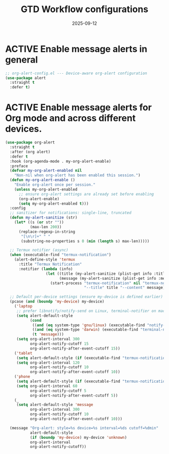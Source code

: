 
# SETUPFILE: /wspace/org/setup/setup-latex.org
#+TITLE: GTD Workflow configurations
#+TODO: ACTIVE | CANCELLED
#+STARTUP: indent
#+PROPERTY: header-args:emacs-lisp :tangle yes
#+DATE: 2025-09-12
#+CREATED: %U
#+LAST_MODIFIED: [2025-08-10 Sun 16:50]

* ACTIVE Enable message alerts in general
#+BEGIN_SRC emacs-lisp
;; org-alert-config.el --- Device-aware org-alert configuration
(use-package alert
  :straight t
  :defer t)
#+END_SRC

* ACTIVE Enable message alerts for Org mode and across different devices.
#+BEGIN_SRC emacs-lisp
(use-package org-alert
  :straight t
  :after (org alert)
  :defer t
  :hook (org-agenda-mode . my-org-alert-enable)
  :preface
  (defvar my-org-alert-enabled nil
    "Non-nil when org-alert has been enabled this session.")
  (defun my-org-alert-enable ()
    "Enable org-alert once per session."
    (unless my-org-alert-enabled
      ;; ensure org-alert settings are already set before enabling
      (org-alert-enable)
      (setq my-org-alert-enabled t)))
  :config
  ;; sanitizer for notifications: single-line, truncated
  (defun my-alert-sanitize (str)
    (let* ((s (or str ""))
           (max-len 200))
      (replace-regexp-in-string
       "[\n\r]+" " "
       (substring-no-properties s 0 (min (length s) max-len)))))

  ;; Termux notifier (async)
  (when (executable-find "termux-notification")
    (alert-define-style 'termux
      :title "Termux Notification"
      :notifier (lambda (info)
                  (let ((title (my-alert-sanitize (plist-get info :title)))
                        (message (my-alert-sanitize (plist-get info :message))))
                    (start-process "termux-notification" nil "termux-notification"
                                   "--title" title "--content" message)))))

  ;; Default per-device settings (ensure my-device is defined earlier)
  (pcase (and (boundp 'my-device) my-device)
    ('laptop
     ;; prefer libnotify/notify-send on Linux, terminal-notifier on macOS
     (setq alert-default-style
           (cond
            ((and (eq system-type 'gnu/linux) (executable-find "notify-send")) 'libnotify)
            ((and (eq system-type 'darwin) (executable-find "terminal-notifier")) 'osx-notifier)
            (t 'message)))
     (setq org-alert-interval 300
           org-alert-notify-cutoff 15
           org-alert-notify-after-event-cutoff 15))
    ('tablet
     (setq alert-default-style (if (executable-find "termux-notification") 'termux 'message))
     (setq org-alert-interval 120
           org-alert-notify-cutoff 10
           org-alert-notify-after-event-cutoff 10))
    ('phone
     (setq alert-default-style (if (executable-find "termux-notification") 'termux 'message))
     (setq org-alert-interval 60
           org-alert-notify-cutoff 5
           org-alert-notify-after-event-cutoff 5))
    (_
     (setq alert-default-style 'message
           org-alert-interval 300
           org-alert-notify-cutoff 10
           org-alert-notify-after-event-cutoff 10)))

  (message "Org-alert: style=%s device=%s interval=%ds cutoff=%dmin"
           alert-default-style
           (if (boundp 'my-device) my-device 'unknown)
           org-alert-interval
           org-alert-notify-cutoff))
#+END_SRC